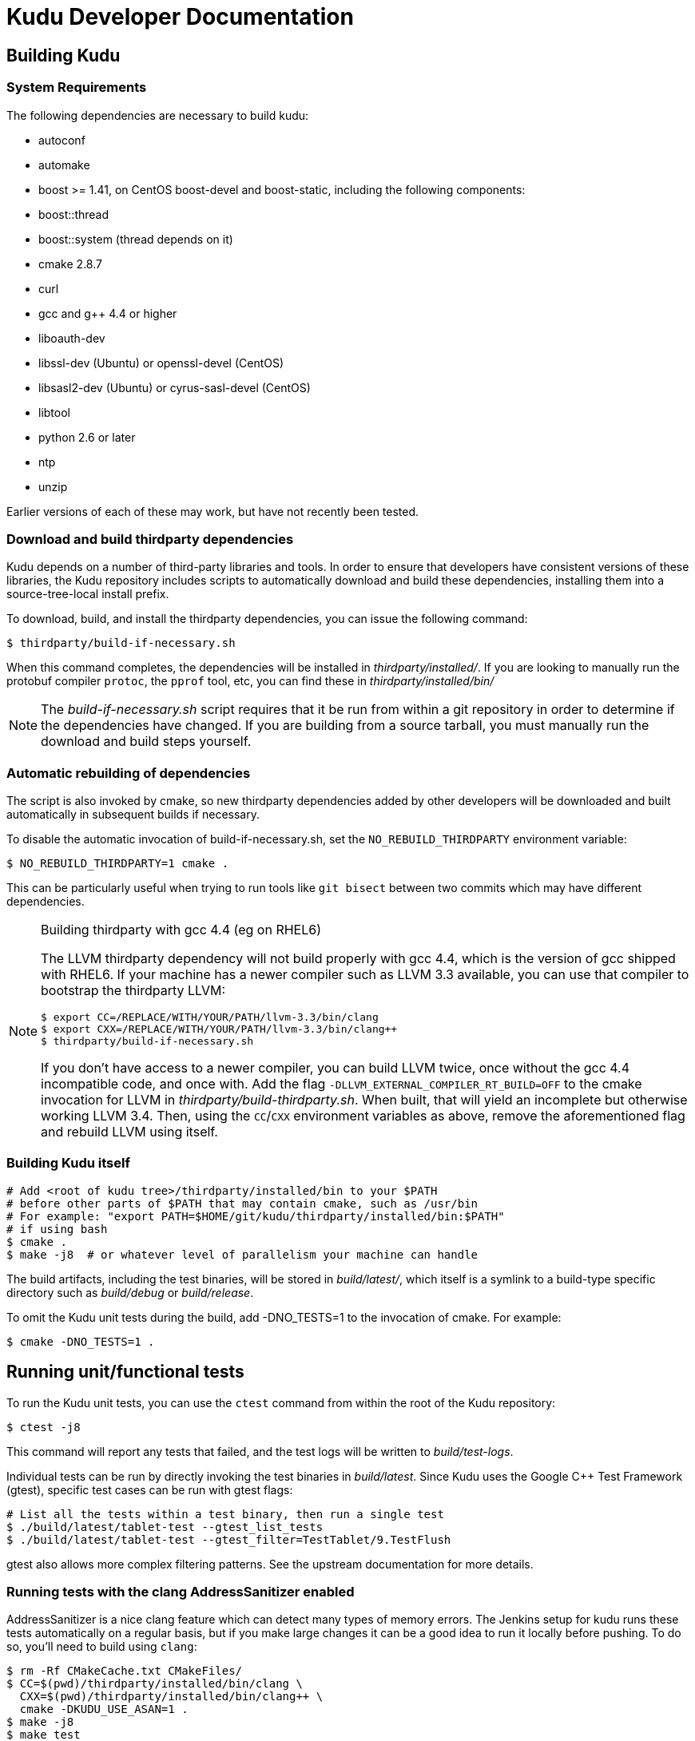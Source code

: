 // Copyright (c) 2014, Cloudera, inc.
// Confidential Cloudera Information: Covered by NDA.
= Kudu Developer Documentation

== Building Kudu

=== System Requirements
The following dependencies are necessary to build kudu:

- autoconf
- automake
- boost >= 1.41, on CentOS boost-devel and boost-static,
  including the following components:
  - boost::thread
  - boost::system (thread depends on it)
- cmake 2.8.7
- curl
- gcc and g++ 4.4 or higher
- liboauth-dev
- libssl-dev (Ubuntu) or openssl-devel (CentOS)
- libsasl2-dev (Ubuntu) or cyrus-sasl-devel (CentOS)
- libtool
- python 2.6 or later
- ntp
- unzip

Earlier versions of each of these may work, but have not recently
been tested.

=== Download and build thirdparty dependencies

Kudu depends on a number of third-party libraries and tools. In order to ensure
that developers have consistent versions of these libraries, the Kudu repository
includes scripts to automatically download and build these dependencies,
installing them into a source-tree-local install prefix.

To download, build, and install the thirdparty dependencies, you can issue the
following command:

[source,bash]
----
$ thirdparty/build-if-necessary.sh
----

When this command completes, the dependencies will be installed in
_thirdparty/installed/_. If you are looking to manually run the protobuf compiler `protoc`,
the `pprof` tool, etc, you can find these in _thirdparty/installed/bin/_

NOTE: The _build-if-necessary.sh_ script requires that it be run from within a git
repository in order to determine if the dependencies have changed. If you are building
from a source tarball, you must manually run the download and build steps yourself.

=== Automatic rebuilding of dependencies

The script is also invoked by cmake, so new thirdparty
dependencies added by other developers will be downloaded and built
automatically in subsequent builds if necessary.

To disable the automatic invocation of build-if-necessary.sh, set the
`NO_REBUILD_THIRDPARTY` environment variable:

[source,bash]
----
$ NO_REBUILD_THIRDPARTY=1 cmake .
----

This can be particularly useful when trying to run tools like `git bisect`
between two commits which may have different dependencies.


.Building thirdparty with gcc 4.4 (eg on RHEL6)
[NOTE]
====
The LLVM thirdparty dependency will not build properly with gcc 4.4, which is
the version of gcc shipped with RHEL6. If your machine has a newer compiler such as
LLVM 3.3 available, you can use that compiler to bootstrap the thirdparty LLVM:

[source,bash]
----
$ export CC=/REPLACE/WITH/YOUR/PATH/llvm-3.3/bin/clang
$ export CXX=/REPLACE/WITH/YOUR/PATH/llvm-3.3/bin/clang++
$ thirdparty/build-if-necessary.sh
----

If you don't have access to a newer compiler, you can build LLVM twice, once
without the gcc 4.4 incompatible code, and once with. Add the flag
`-DLLVM_EXTERNAL_COMPILER_RT_BUILD=OFF` to the cmake invocation for LLVM in
_thirdparty/build-thirdparty.sh_. When built, that will yield an incomplete but
otherwise working LLVM 3.4. Then, using the `CC`/`CXX` environment variables as
above, remove the aforementioned flag and rebuild LLVM using itself.
====


=== Building Kudu itself


[source,bash]
----
# Add <root of kudu tree>/thirdparty/installed/bin to your $PATH
# before other parts of $PATH that may contain cmake, such as /usr/bin
# For example: "export PATH=$HOME/git/kudu/thirdparty/installed/bin:$PATH"
# if using bash
$ cmake .
$ make -j8  # or whatever level of parallelism your machine can handle
----

The build artifacts, including the test binaries, will be stored in
_build/latest/_, which itself is a symlink to a build-type specific
directory such as _build/debug_ or _build/release_.

To omit the Kudu unit tests during the build, add -DNO_TESTS=1 to the
invocation of cmake. For example:

[source,bash]
----
$ cmake -DNO_TESTS=1 .
----

== Running unit/functional tests

To run the Kudu unit tests, you can use the `ctest` command from within the
root of the Kudu repository:

[source,bash]
----
$ ctest -j8
----

This command will report any tests that failed, and the test logs will be
written to _build/test-logs_.

Individual tests can be run by directly invoking the test binaries in
_build/latest_. Since Kudu uses the Google C++ Test Framework (gtest),
specific test cases can be run with gtest flags:

[source,bash]
----
# List all the tests within a test binary, then run a single test
$ ./build/latest/tablet-test --gtest_list_tests
$ ./build/latest/tablet-test --gtest_filter=TestTablet/9.TestFlush
----

gtest also allows more complex filtering patterns. See the upstream
documentation for more details.

=== Running tests with the clang AddressSanitizer enabled


AddressSanitizer is a nice clang feature which can detect many types of memory
errors. The Jenkins setup for kudu runs these tests automatically on a regular
basis, but if you make large changes it can be a good idea to run it locally
before pushing. To do so, you'll need to build using `clang`:

[source,bash]
----
$ rm -Rf CMakeCache.txt CMakeFiles/
$ CC=$(pwd)/thirdparty/installed/bin/clang \
  CXX=$(pwd)/thirdparty/installed/bin/clang++ \
  cmake -DKUDU_USE_ASAN=1 .
$ make -j8
$ make test
----

The tests will run significantly slower than without ASAN enabled, and if any
memory error occurs, the test that triggered it will fail. You can then use a
command like:


[source,bash]
----
$ build/latest/failing-test 2>&1 | thirdparty/asan_symbolize.py | c++filt | less
----

to get a proper symbolized stack trace.

NOTE: For more information on AddressSanitizer, please see the
http://clang.llvm.org/docs/AddressSanitizer.html[ASAN web page].

=== Running tests with the clang Undefined Behavior Sanitizer (UBSAN) enabled


Similar to the above, you can use a special set of clang flags to enable the Undefined
Behavior Sanitizer. This will generate errors on certain pieces of code which may
not themselves crash but rely on behavior which isn't defined by the C++ standard
(and thus are likely bugs). To enable UBSAN, follow the same directions as for
ASAN above, but pass the `-DKUDU_USE_UBSAN=1` flag to the `cmake` invocation.

In order to get a stack trace from UBSan, you can use gdb on the failing test, and
set a breakpoint as follows:

----
(gdb) b __ubsan::Diag::~Diag
----

Then, when the breakpoint fires, gather a backtrace as usual using the `bt` command.

=== Running tests with the tcmalloc memory leak checker enabled


You can also run the tests with a tcmalloc feature that prints an error message
and aborts if it detects memory leaks in your program.

[source,bash]
----
$ rm -Rf CMakeCache.txt CMakeFiles/
$ cmake .
$ make -j
$ # Note: LP_BIND_NOW=1 required below, see: https://code.google.com/p/gperftools/issues/detail?id=497
$ PPROF_PATH=thirdparty/installed/bin/pprof HEAPCHECK=normal LD_BIND_NOW=1 ctest -j8
----

NOTE: For more information on the heap checker, please see:
  http://google-perftools.googlecode.com/svn/trunk/doc/heap_checker.html

NOTE: The AddressSanitizer doesn't play nice with tcmalloc, so sadly the
HEAPCHECK environment has no effect if you have enabled ASAN. However, recent
versions of ASAN will also detect leaks, so the tcmalloc leak checker is of
limited utility.

=== Running tests with ThreadSanitizer enabled

NOTE: this requires a relatively recent version of clang\+\+, and may also require
a relatively recent version of libstdc\+\+ on your system. It seems to work reasonably
well on Ubuntu 13.10, but YMMV.

ThreadSanitizer (TSAN) is a clang feature which can detect improperly synchronized access to data
along with many other threading bugs. To enable TSAN, pass `-DKUDU_USE_TSAN=1` to the `cmake`
invocation, recompile, and run tests.

. Enabling TSAN supressions while running tests
[NOTE]
====
Note that we rely on a list of runtime suppressions in _build-support/tsan-suppressions.txt_.
If you simply run a unit test like _build/latest/foo-test_, you won't get these suppressions.
Instead, use a command like:

[source,bash]
----
$ ctest -R foo-test
----

...and then view the logs in _build/test-logs/_

In order for all of the suppressions to work, you need libraries with debug
symbols installed, particularly for libstdc\+\+. On Ubuntu 13.10, the package
libstdc++6-4.8-dbg is needed for TSAN builds to pass. It's not a bad idea to
install debug symbol packages for libboost, libc, and cyrus-sasl as well.
====

TSAN may truncate a few lines of the stack trace when reporting where the error
is. This can be bewildering. It's documented for TSANv1 here:
http://code.google.com/p/data-race-test/wiki/ThreadSanitizerAlgorithm
It is not mentioned in the documentation for TSANv2, but has been observed.
In order to find out what is _really_ happening, set a breakpoint on the TSAN
report in GDB using the following incantation:

[source,bash]
----
$ gdb -ex 'set disable-randomization off' -ex 'b __tsan::PrintReport' ./some-test
----


=== Generating code coverage reports


In order to generate a code coverage report, you must build with gcc (not clang)
and use the following flags:

[source,bash]
----
$ cmake -DKUDU_GENERATE_COVERAGE=1 .
$ make -j4
$ ctest -j4
----

This will generate the code coverage files with extensions .gcno and .gcda. You can then
use a tool like `lcov` or `gcovr` to visualize the results. For example, using gcovr:

[source,bash]
----
$ mkdir cov_html
$ ./thirdparty/gcovr-3.0/scripts/gcovr -r src/
----

Or using `lcov` (which seems to produce better HTML output):

[source,bash]
----
$ lcov  --capture --directory src --output-file coverage.info
$ genhtml coverage.info --output-directory out
----

=== Running lint checks


Kudu uses cpplint.py from Google to enforce coding style guidelines. You can run the
lint checks via cmake using the `ilint` target:

[source,bash]
----
$ make ilint
----

This will scan any file which is dirty in your working tree, or changed since the last
gerrit-integrated upstream change in your git log. If you really want to do a full
scan of the source tree, you may use the `lint` target instead.

== Improving build times

=== Caching build output

The kudu build is compatible with ccache. Simply install your distro's _ccache_ package,
prepend _/usr/lib/ccache_ to your `PATH`, and watch your object files get cached. Link
times won't be affected, but you will see a noticeable improvement in compilation
times. You may also want to increase the size of your cache using "ccache -M new_size".

=== Improving linker speed

One of the major time sinks in the Kudu build is linking. GNU ld is historically
quite slow at linking large C++ applications. The alternative linker `gold` is much
better at it. It's part of the `binutils` package in modern distros (try `binutils-gold`
in older ones). To enable it, simply repoint the _/usr/bin/ld_ symlink from `ld.bfd` to
`ld.gold`.

Note that gold doesn't handle weak symbol overrides properly (see
https://sourceware.org/bugzilla/show_bug.cgi?id=16979[this bug report] for details).
As such, it cannot be used with shared objects (see below) because it'll cause
tcmalloc's alternative malloc implementation to be ignored.

=== Building Kudu with dynamic linking

Kudu can be built into shared objects, which, when used with ccache, can result in a
dramatic build time improvement in the steady state. Even after a `make clean` in the build
tree, all object files can be served from ccache. By default, `debug` and `fastdebug` will
use dynamic linking, while other build types will use static linking. To enable
dynamic linking explicitly, run:

[source,bash]
----
$ cmake -DKUDU_LINK=dynamic .
----

Subsequent builds will create shared objects instead of archives and use them when
linking the kudu binaries and unit tests. The full range of options for `KUDU_LINK` are
`static`, `dynamic`, and `auto`. The default is `auto` and only the first letter
matters for the purpose of matching.

NOTE: Dynamic linking is incompatible with ASAN and static linking is incompatible
with TSAN.


== Developing Kudu in Eclipse

Eclipse can be used as an IDE for Kudu. To generate Eclipse project files, run:

[source,bash]
----
$ rm -rf CMakeCache.txt CMakeFiles/
$ cmake -G "Eclipse CDT4 - Unix Makefiles" .
----

It's critical that _CMakeCache.txt_ be removed prior to running the generator,
otherwise the extra Eclipse generator logic (the CMakeFindEclipseCDT4.make module)
won't run and standard system includes will be missing from the generated project.

By default, the Eclipse CDT indexer will index everything under the _kudu/_ source tree.
It tends to choke on certain complicated source files within _thirdparty/llvm_.
In some versions of CDT, the indexer will generate an error and stop indexing. In
others, it'll spin forever.

Either way, _thirdparty/llvm_ must be excluded from indexing. An easy way to do this is
to exclude all the unnecessary source trees from within _thirdparty/_ (all we need are
the installed headers). To do this, right click on the project in the Project Explorer
and select Properties. In the dialog box, select "C/C++ Project Paths", select the
Source tab, highlight "Exclusion filter: (None)", and click "Edit...". In the new
dialog box, click "Add Multiple...". In the file chooser, select everything under
thirdparty except for gmock and installed. Click OK all the way out and rebuild the
project index by right clicking the project in the Project Explorer and selecting
Index --> Rebuild.

With these exclusions, the only false positives (shown as "red squigglies") that CDT
presents appear to be in atomicops functions (`NoBarrier_CompareAndSwap` for example).

Another Eclipse annoyance stems from the "[Targets]" linked resource that Eclipse
generates for each unit test. These are probably used for building within Eclipse,
but one side effect is that nearly every source file appears in the indexer twice:
once via a target and once via the raw source file. To fix this, simply delete the
[Targets] linked resource via the Project Explorer. Doing this should have no effect
on writing code, though it may affect your ability to build from within Eclipse.


== Building on OSX

It's currently only possible to run `cmake .` on OSX, which will build all the third
party libraries. Building Kudu itself isn't supported.

Requirements:

 - OSX 10.9 and above.
 - Xcode's command line tools (xcode-select --install)
 - Homebrew packages:
   - autoconf
   - automake
   - libtool
   - coreutils
